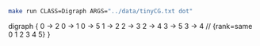 
#+NAME: tiny_cg
#+BEGIN_SRC sh :results output drawer :exports both
make run CLASS=Digraph ARGS="../data/tinyCG.txt dot"
#+END_SRC

#+RESULTS: tiny_cg
:RESULTS:
digraph {
  0 -> 2
  0 -> 1
  0 -> 5
  1 -> 2
  2 -> 3
  2 -> 4
  3 -> 5
  3 -> 4
  // {rank=same 0 1 2 3 4 5}
}

:END:

#+BEGIN_SRC dot :file tinyCG.png :var src=tiny_cg :exports results
$src
#+END_SRC

#+RESULTS:
[[file:tinyCG.png]]
